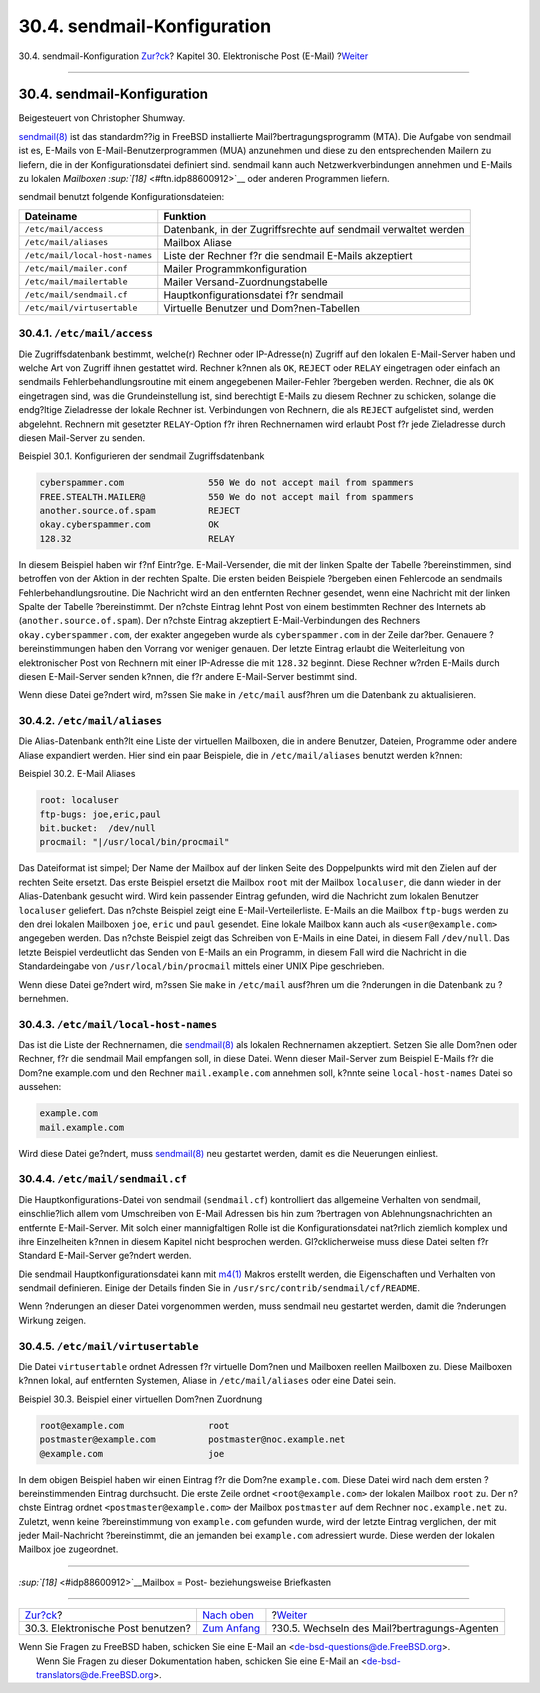 ============================
30.4. sendmail-Konfiguration
============================

.. raw:: html

   <div class="navheader">

30.4. sendmail-Konfiguration
`Zur?ck <mail-using.html>`__?
Kapitel 30. Elektronische Post (E-Mail)
?\ `Weiter <mail-changingmta.html>`__

--------------

.. raw:: html

   </div>

.. raw:: html

   <div class="sect1">

.. raw:: html

   <div class="titlepage" xmlns="">

.. raw:: html

   <div>

.. raw:: html

   <div>

30.4. sendmail-Konfiguration
----------------------------

.. raw:: html

   </div>

.. raw:: html

   <div>

Beigesteuert von Christopher Shumway.

.. raw:: html

   </div>

.. raw:: html

   </div>

.. raw:: html

   </div>

`sendmail(8) <http://www.FreeBSD.org/cgi/man.cgi?query=sendmail&sektion=8>`__
ist das standardm??ig in FreeBSD installierte Mail?bertragungsprogramm
(MTA). Die Aufgabe von sendmail ist es, E-Mails von
E-Mail-Benutzerprogrammen (MUA) anzunehmen und diese zu den
entsprechenden Mailern zu liefern, die in der Konfigurationsdatei
definiert sind. sendmail kann auch Netzwerkverbindungen annehmen und
E-Mails zu lokalen *Mailboxen* `:sup:`[18]` <#ftn.idp88600912>`__ oder
anderen Programmen liefern.

sendmail benutzt folgende Konfigurationsdateien:

.. raw:: html

   <div class="informaltable">

+----------------------------------+------------------------------------------------------------------+
| Dateiname                        | Funktion                                                         |
+==================================+==================================================================+
| ``/etc/mail/access``             | Datenbank, in der Zugriffsrechte auf sendmail verwaltet werden   |
+----------------------------------+------------------------------------------------------------------+
| ``/etc/mail/aliases``            | Mailbox Aliase                                                   |
+----------------------------------+------------------------------------------------------------------+
| ``/etc/mail/local-host-names``   | Liste der Rechner f?r die sendmail E-Mails akzeptiert            |
+----------------------------------+------------------------------------------------------------------+
| ``/etc/mail/mailer.conf``        | Mailer Programmkonfiguration                                     |
+----------------------------------+------------------------------------------------------------------+
| ``/etc/mail/mailertable``        | Mailer Versand-Zuordnungstabelle                                 |
+----------------------------------+------------------------------------------------------------------+
| ``/etc/mail/sendmail.cf``        | Hauptkonfigurationsdatei f?r sendmail                            |
+----------------------------------+------------------------------------------------------------------+
| ``/etc/mail/virtusertable``      | Virtuelle Benutzer und Dom?nen-Tabellen                          |
+----------------------------------+------------------------------------------------------------------+

.. raw:: html

   </div>

.. raw:: html

   <div class="sect2">

.. raw:: html

   <div class="titlepage" xmlns="">

.. raw:: html

   <div>

.. raw:: html

   <div>

30.4.1. ``/etc/mail/access``
~~~~~~~~~~~~~~~~~~~~~~~~~~~~

.. raw:: html

   </div>

.. raw:: html

   </div>

.. raw:: html

   </div>

Die Zugriffsdatenbank bestimmt, welche(r) Rechner oder IP-Adresse(n)
Zugriff auf den lokalen E-Mail-Server haben und welche Art von Zugriff
ihnen gestattet wird. Rechner k?nnen als ``OK``, ``REJECT`` oder
``RELAY`` eingetragen oder einfach an sendmails Fehlerbehandlungsroutine
mit einem angegebenen Mailer-Fehler ?bergeben werden. Rechner, die als
``OK`` eingetragen sind, was die Grundeinstellung ist, sind berechtigt
E-Mails zu diesem Rechner zu schicken, solange die endg?ltige
Zieladresse der lokale Rechner ist. Verbindungen von Rechnern, die als
``REJECT`` aufgelistet sind, werden abgelehnt. Rechnern mit gesetzter
``RELAY``-Option f?r ihren Rechnernamen wird erlaubt Post f?r jede
Zieladresse durch diesen Mail-Server zu senden.

.. raw:: html

   <div class="example">

.. raw:: html

   <div class="example-title">

Beispiel 30.1. Konfigurieren der sendmail Zugriffsdatenbank

.. raw:: html

   </div>

.. raw:: html

   <div class="example-contents">

.. code:: programlisting

    cyberspammer.com                550 We do not accept mail from spammers
    FREE.STEALTH.MAILER@            550 We do not accept mail from spammers
    another.source.of.spam          REJECT
    okay.cyberspammer.com           OK
    128.32                          RELAY

.. raw:: html

   </div>

.. raw:: html

   </div>

In diesem Beispiel haben wir f?nf Eintr?ge. E-Mail-Versender, die mit
der linken Spalte der Tabelle ?bereinstimmen, sind betroffen von der
Aktion in der rechten Spalte. Die ersten beiden Beispiele ?bergeben
einen Fehlercode an sendmails Fehlerbehandlungsroutine. Die Nachricht
wird an den entfernten Rechner gesendet, wenn eine Nachricht mit der
linken Spalte der Tabelle ?bereinstimmt. Der n?chste Eintrag lehnt Post
von einem bestimmten Rechner des Internets ab
(``another.source.of.spam``). Der n?chste Eintrag akzeptiert
E-Mail-Verbindungen des Rechners ``okay.cyberspammer.com``, der exakter
angegeben wurde als ``cyberspammer.com`` in der Zeile dar?ber. Genauere
?bereinstimmungen haben den Vorrang vor weniger genauen. Der letzte
Eintrag erlaubt die Weiterleitung von elektronischer Post von Rechnern
mit einer IP-Adresse die mit ``128.32`` beginnt. Diese Rechner w?rden
E-Mails durch diesen E-Mail-Server senden k?nnen, die f?r andere
E-Mail-Server bestimmt sind.

Wenn diese Datei ge?ndert wird, m?ssen Sie ``make`` in ``/etc/mail``
ausf?hren um die Datenbank zu aktualisieren.

.. raw:: html

   </div>

.. raw:: html

   <div class="sect2">

.. raw:: html

   <div class="titlepage" xmlns="">

.. raw:: html

   <div>

.. raw:: html

   <div>

30.4.2. ``/etc/mail/aliases``
~~~~~~~~~~~~~~~~~~~~~~~~~~~~~

.. raw:: html

   </div>

.. raw:: html

   </div>

.. raw:: html

   </div>

Die Alias-Datenbank enth?lt eine Liste der virtuellen Mailboxen, die in
andere Benutzer, Dateien, Programme oder andere Aliase expandiert
werden. Hier sind ein paar Beispiele, die in ``/etc/mail/aliases``
benutzt werden k?nnen:

.. raw:: html

   <div class="example">

.. raw:: html

   <div class="example-title">

Beispiel 30.2. E-Mail Aliases

.. raw:: html

   </div>

.. raw:: html

   <div class="example-contents">

.. code:: programlisting

    root: localuser
    ftp-bugs: joe,eric,paul
    bit.bucket:  /dev/null
    procmail: "|/usr/local/bin/procmail"

.. raw:: html

   </div>

.. raw:: html

   </div>

Das Dateiformat ist simpel; Der Name der Mailbox auf der linken Seite
des Doppelpunkts wird mit den Zielen auf der rechten Seite ersetzt. Das
erste Beispiel ersetzt die Mailbox ``root`` mit der Mailbox
``localuser``, die dann wieder in der Alias-Datenbank gesucht wird. Wird
kein passender Eintrag gefunden, wird die Nachricht zum lokalen Benutzer
``localuser`` geliefert. Das n?chste Beispiel zeigt eine
E-Mail-Verteilerliste. E-Mails an die Mailbox ``ftp-bugs`` werden zu den
drei lokalen Mailboxen ``joe``, ``eric`` und ``paul`` gesendet. Eine
lokale Mailbox kann auch als ``<user@example.com>`` angegeben werden.
Das n?chste Beispiel zeigt das Schreiben von E-Mails in eine Datei, in
diesem Fall ``/dev/null``. Das letzte Beispiel verdeutlicht das Senden
von E-Mails an ein Programm, in diesem Fall wird die Nachricht in die
Standardeingabe von ``/usr/local/bin/procmail`` mittels einer UNIX Pipe
geschrieben.

Wenn diese Datei ge?ndert wird, m?ssen Sie ``make`` in ``/etc/mail``
ausf?hren um die ?nderungen in die Datenbank zu ?bernehmen.

.. raw:: html

   </div>

.. raw:: html

   <div class="sect2">

.. raw:: html

   <div class="titlepage" xmlns="">

.. raw:: html

   <div>

.. raw:: html

   <div>

30.4.3. ``/etc/mail/local-host-names``
~~~~~~~~~~~~~~~~~~~~~~~~~~~~~~~~~~~~~~

.. raw:: html

   </div>

.. raw:: html

   </div>

.. raw:: html

   </div>

Das ist die Liste der Rechnernamen, die
`sendmail(8) <http://www.FreeBSD.org/cgi/man.cgi?query=sendmail&sektion=8>`__
als lokalen Rechnernamen akzeptiert. Setzen Sie alle Dom?nen oder
Rechner, f?r die sendmail Mail empfangen soll, in diese Datei. Wenn
dieser Mail-Server zum Beispiel E-Mails f?r die Dom?ne example.com und
den Rechner ``mail.example.com`` annehmen soll, k?nnte seine
``local-host-names`` Datei so aussehen:

.. code:: programlisting

    example.com
    mail.example.com

Wird diese Datei ge?ndert, muss
`sendmail(8) <http://www.FreeBSD.org/cgi/man.cgi?query=sendmail&sektion=8>`__
neu gestartet werden, damit es die Neuerungen einliest.

.. raw:: html

   </div>

.. raw:: html

   <div class="sect2">

.. raw:: html

   <div class="titlepage" xmlns="">

.. raw:: html

   <div>

.. raw:: html

   <div>

30.4.4. ``/etc/mail/sendmail.cf``
~~~~~~~~~~~~~~~~~~~~~~~~~~~~~~~~~

.. raw:: html

   </div>

.. raw:: html

   </div>

.. raw:: html

   </div>

Die Hauptkonfigurations-Datei von sendmail (``sendmail.cf``)
kontrolliert das allgemeine Verhalten von sendmail, einschlie?lich allem
vom Umschreiben von E-Mail Adressen bis hin zum ?bertragen von
Ablehnungsnachrichten an entfernte E-Mail-Server. Mit solch einer
mannigfaltigen Rolle ist die Konfigurationsdatei nat?rlich ziemlich
komplex und ihre Einzelheiten k?nnen in diesem Kapitel nicht besprochen
werden. Gl?cklicherweise muss diese Datei selten f?r Standard
E-Mail-Server ge?ndert werden.

Die sendmail Hauptkonfigurationsdatei kann mit
`m4(1) <http://www.FreeBSD.org/cgi/man.cgi?query=m4&sektion=1>`__ Makros
erstellt werden, die Eigenschaften und Verhalten von sendmail
definieren. Einige der Details finden Sie in
``/usr/src/contrib/sendmail/cf/README``.

Wenn ?nderungen an dieser Datei vorgenommen werden, muss sendmail neu
gestartet werden, damit die ?nderungen Wirkung zeigen.

.. raw:: html

   </div>

.. raw:: html

   <div class="sect2">

.. raw:: html

   <div class="titlepage" xmlns="">

.. raw:: html

   <div>

.. raw:: html

   <div>

30.4.5. ``/etc/mail/virtusertable``
~~~~~~~~~~~~~~~~~~~~~~~~~~~~~~~~~~~

.. raw:: html

   </div>

.. raw:: html

   </div>

.. raw:: html

   </div>

Die Datei ``virtusertable`` ordnet Adressen f?r virtuelle Dom?nen und
Mailboxen reellen Mailboxen zu. Diese Mailboxen k?nnen lokal, auf
entfernten Systemen, Aliase in ``/etc/mail/aliases`` oder eine Datei
sein.

.. raw:: html

   <div class="example">

.. raw:: html

   <div class="example-title">

Beispiel 30.3. Beispiel einer virtuellen Dom?nen Zuordnung

.. raw:: html

   </div>

.. raw:: html

   <div class="example-contents">

.. code:: programlisting

    root@example.com                root
    postmaster@example.com          postmaster@noc.example.net
    @example.com                    joe

.. raw:: html

   </div>

.. raw:: html

   </div>

In dem obigen Beispiel haben wir einen Eintrag f?r die Dom?ne
``example.com``. Diese Datei wird nach dem ersten ?bereinstimmenden
Eintrag durchsucht. Die erste Zeile ordnet ``<root@example.com>`` der
lokalen Mailbox ``root`` zu. Der n?chste Eintrag ordnet
``<postmaster@example.com>`` der Mailbox ``postmaster`` auf dem Rechner
``noc.example.net`` zu. Zuletzt, wenn keine ?bereinstimmung von
``example.com`` gefunden wurde, wird der letzte Eintrag verglichen, der
mit jeder Mail-Nachricht ?bereinstimmt, die an jemanden bei
``example.com`` adressiert wurde. Diese werden der lokalen Mailbox joe
zugeordnet.

.. raw:: html

   </div>

.. raw:: html

   <div class="footnotes">

--------------

.. raw:: html

   <div id="ftn.idp88600912" class="footnote">

`:sup:`[18]` <#idp88600912>`__\ Mailbox = Post- beziehungsweise
Briefkasten

.. raw:: html

   </div>

.. raw:: html

   </div>

.. raw:: html

   </div>

.. raw:: html

   <div class="navfooter">

--------------

+--------------------------------------+-------------------------------+------------------------------------------------+
| `Zur?ck <mail-using.html>`__?        | `Nach oben <mail.html>`__     | ?\ `Weiter <mail-changingmta.html>`__          |
+--------------------------------------+-------------------------------+------------------------------------------------+
| 30.3. Elektronische Post benutzen?   | `Zum Anfang <index.html>`__   | ?30.5. Wechseln des Mail?bertragungs-Agenten   |
+--------------------------------------+-------------------------------+------------------------------------------------+

.. raw:: html

   </div>

| Wenn Sie Fragen zu FreeBSD haben, schicken Sie eine E-Mail an
  <de-bsd-questions@de.FreeBSD.org\ >.
|  Wenn Sie Fragen zu dieser Dokumentation haben, schicken Sie eine
  E-Mail an <de-bsd-translators@de.FreeBSD.org\ >.
